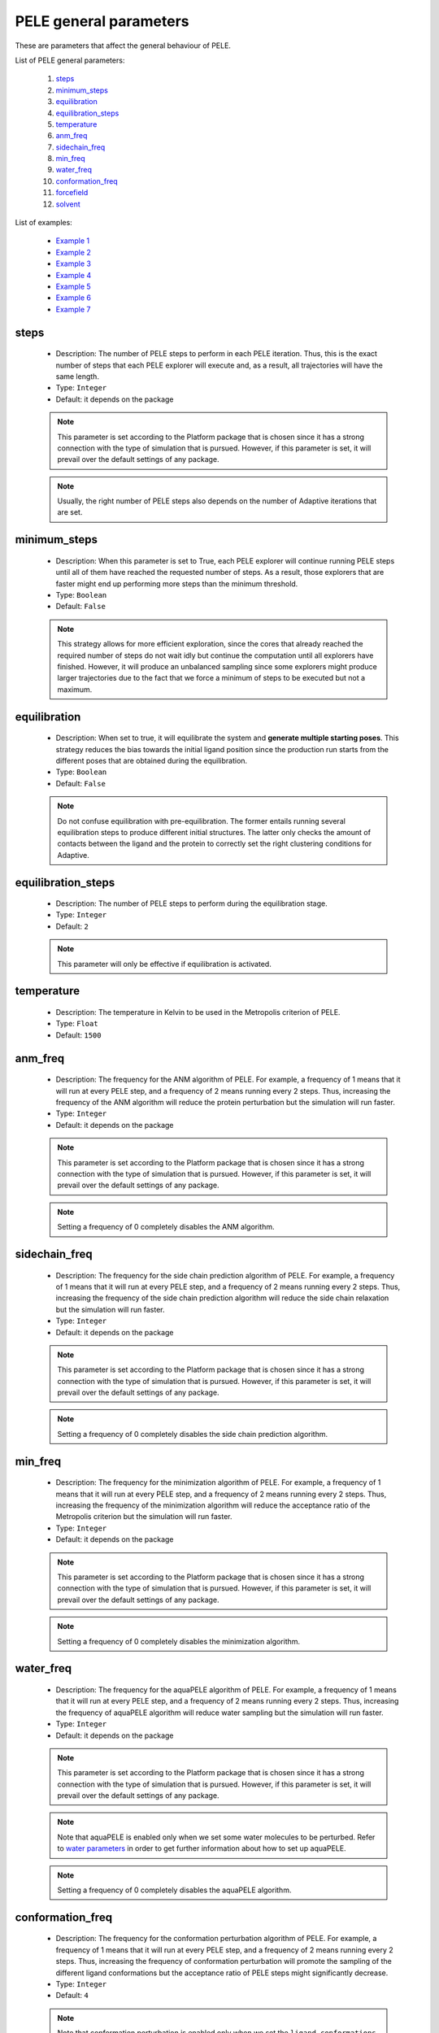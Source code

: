 PELE general parameters
-----------------------

These are parameters that affect the general behaviour of PELE.

List of PELE general parameters:

    1. `steps <#steps>`__
    2. `minimum_steps <#minimum-steps>`__
    3. `equilibration <#equilibration>`__
    4. `equilibration_steps <#equilibration-steps>`__
    5. `temperature <#temperature>`__
    6. `anm_freq <#anm-freq>`__
    7. `sidechain_freq <#sidechain-freq>`__
    8. `min_freq <#min-freq>`__
    9. `water_freq <#water-freq>`__
    10. `conformation_freq <#conformation-freq>`__
    11. `forcefield <#forcefield>`__
    12. `solvent <#solvent>`__

List of examples:

    - `Example 1 <#example-1>`__
    - `Example 2 <#example-2>`__
    - `Example 3 <#example-3>`__
    - `Example 4 <#example-4>`__
    - `Example 5 <#example-5>`__
    - `Example 6 <#example-6>`__
    - `Example 7 <#example-7>`__


steps
+++++

    - Description: The number of PELE steps to perform in each PELE iteration.
      Thus, this is the exact number of steps that each PELE explorer will
      execute and, as a result, all trajectories will have the same length.
    - Type: ``Integer``
    - Default: it depends on the package

    .. note::
       This parameter is set according to the Platform package that is chosen
       since it has a strong connection with the type of simulation that is pursued.
       However, if this parameter is set, it will prevail over the default
       settings of any package.

    .. note::
       Usually, the right number of PELE steps also depends on the number of
       Adaptive iterations that are set.

    .. seealso::
      `iterations <adaptive.html#iterations>`__,
      `minimum_steps <#minimum-steps>`__,
      `packages <../packages.html>`__,
      `PELE basis <../../../pele/index.html>`__,
      `Example 1 <#example-1>`__,
      `Example 2 <#example-2>`__


minimum_steps
+++++++++++++

    - Description: When this parameter is set to True, each PELE explorer
      will continue running PELE steps until all of them have reached
      the requested number of steps. As a result, those explorers that
      are faster might end up performing more steps than the minimum
      threshold.
    - Type: ``Boolean``
    - Default: ``False``

    .. note::
       This strategy allows for more efficient exploration, since the cores that already reached the
       required number of steps do not wait idly but continue the computation until all explorers have
       finished. However, it will produce an unbalanced sampling since some explorers might produce larger
       trajectories due to the fact that we force a minimum of steps to be executed but not a maximum.

    .. seealso::
      `steps <#steps>`__,
      `PELE basis <../../../pele/index.html>`__,
      `Example 2 <#example-2>`__


equilibration
+++++++++++++

    - Description: When set to true, it will equilibrate the system
      and **generate multiple starting poses**. This strategy reduces
      the bias towards the initial ligand position since the production
      run starts from the different poses that are obtained during the
      equilibration.
    - Type: ``Boolean``
    - Default: ``False``

    .. note::
       Do not confuse equilibration with pre-equilibration. The former entails
       running several equilibration steps to produce different initial
       structures. The latter only checks the amount of contacts between the
       ligand and the protein to correctly set the right clustering conditions
       for Adaptive.

    .. seealso::
      `equilibration_steps <#equilibration-steps>`__,
      `clustering_conditions <adaptive.html#clustering-conditions>`__,
      `Example 1 <#example-1>`__


equilibration_steps
+++++++++++++++++++

    - Description: The number of PELE steps to perform during the equilibration
      stage.
    - Type: ``Integer``
    - Default: ``2``

    .. note::
       This parameter will only be effective if equilibration is activated.

    .. seealso::
      `equilibration <#equilibration>`__,
      `Example 1 <#example-1>`__

temperature
+++++++++++

    - Description: The temperature in Kelvin to be used in the Metropolis
      criterion of PELE.
    - Type: ``Float``
    - Default: ``1500``

    .. seealso::
      `PELE basis <../../../pele/index.html>`__,
      `Example 3 <#example-3>`__


anm_freq
++++++++

    - Description: The frequency for the ANM algorithm of PELE. For example,
      a frequency of 1 means that it will run at every PELE step, and a
      frequency of 2 means running every 2 steps. Thus, increasing the
      frequency of the ANM algorithm will reduce the protein perturbation
      but the simulation will run faster.
    - Type: ``Integer``
    - Default: it depends on the package

    .. note::
       This parameter is set according to the Platform package that is chosen
       since it has a strong connection with the type of simulation that is pursued.
       However, if this parameter is set, it will prevail over the default
       settings of any package.

    .. note::
       Setting a frequency of 0 completely disables the ANM algorithm.

    .. seealso::
      `PELE basis <../../../pele/index.html>`__,
      `Example 3 <#example-3>`__


sidechain_freq
++++++++++++++

    - Description: The frequency for the side chain prediction algorithm
      of PELE. For example, a frequency of 1 means that it will run at every
      PELE step, and a frequency of 2 means running every 2 steps.
      Thus, increasing the frequency of the side chain prediction algorithm
      will reduce the side chain relaxation but the simulation will run
      faster.
    - Type: ``Integer``
    - Default: it depends on the package

    .. note::
       This parameter is set according to the Platform package that is chosen
       since it has a strong connection with the type of simulation that is pursued.
       However, if this parameter is set, it will prevail over the default
       settings of any package.

    .. note::
       Setting a frequency of 0 completely disables the side chain prediction
       algorithm.

    .. seealso::
      `PELE basis <../../../pele/index.html>`__,
      `Example 3 <#example-3>`__


min_freq
++++++++

    - Description: The frequency for the minimization algorithm of PELE. For example,
      a frequency of 1 means that it will run at every PELE step, and a
      frequency of 2 means running every 2 steps. Thus, increasing the
      frequency of the minimization algorithm will reduce the acceptance ratio
      of the Metropolis criterion but the simulation will run faster.
    - Type: ``Integer``
    - Default: it depends on the package

    .. note::
       This parameter is set according to the Platform package that is chosen
       since it has a strong connection with the type of simulation that is pursued.
       However, if this parameter is set, it will prevail over the default
       settings of any package.

    .. note::
       Setting a frequency of 0 completely disables the minimization algorithm.

    .. seealso::
      `PELE basis <../../../pele/index.html>`__,
      `Example 3 <#example-3>`__


water_freq
++++++++++

    - Description: The frequency for the aquaPELE algorithm of PELE. For example,
      a frequency of 1 means that it will run at every PELE step, and a
      frequency of 2 means running every 2 steps. Thus, increasing the
      frequency of aquaPELE algorithm will reduce water sampling
      but the simulation will run faster.
    - Type: ``Integer``
    - Default: it depends on the package

    .. note::
       This parameter is set according to the Platform package that is chosen
       since it has a strong connection with the type of simulation that is pursued.
       However, if this parameter is set, it will prevail over the default
       settings of any package.

    .. note::
       Note that aquaPELE is enabled only when we set some water molecules
       to be perturbed. Refer to `water parameters <water.html>`__ in order
       to get further information about how to set up aquaPELE.

    .. note::
       Setting a frequency of 0 completely disables the aquaPELE algorithm.

    .. seealso::
      `aquaPELE parameters <water.html>`__,
      `Example 4 <#example-4>`__


conformation_freq
+++++++++++++++++

    - Description: The frequency for the conformation perturbation algorithm
      of PELE. For example, a frequency of 1 means that it will run at every
      PELE step, and a frequency of 2 means running every 2 steps. Thus,
      increasing the frequency of conformation perturbation will promote the
      sampling of the different ligand conformations but the acceptance
      ratio of PELE steps might significantly decrease.
    - Type: ``Integer``
    - Default: ``4``

    .. note::
       Note that conformation perturbation is enabled only when we set
       the ``ligand_conformations`` parameter. Refer
       to `ligand parameters <ligand.html#ligand-conformations>`__ in order
       to get further information about how to set it up.

    .. note::
       Setting a frequency of 0 completely disables the conformation
       perturbation algorithm.

    .. seealso::
      `ligand_conformations <ligand.html#ligand-conformations>`__,
      `Example 5 <#example-5>`__


forcefield
++++++++++

    - Description: The force field to use during the PELE simulation. There
      are several options available:
        - ``OPLS2005``
        - ``openff-2.0.0``
        - ``openff-1.3.0``
        - ``openff-1.2.1``
        - ``openff-1.2.0``
        - ``openff-1.1.1``
        - ``openff-1.1.0``
        - ``openff-1.0.1``
        - ``openff-1.0.0``

    - Type: ``String``
    - Default: ``OPLS2005``

    .. warning::
       Selecting any OpenFF force field requires the use of peleffy to
       parametrize non standard residues. Currently, peleffy is not the
       default parametrization tool. To know how to enable it,
       check `parametrization <parametrization.html>`__ options.

    .. note::
       Using any OpenFF force field implies modeling protein residues with
       OPLS2005 and non standard residues with OpenFF.

    .. seealso::
      `use_peleffy <parametrization.html#use-peleffy>`__,
      `Example 6 <#example-6>`__


solvent
+++++++

    - Description: The implicit solvent to use during the PELE simulation.
      There are 2 options available:
        - ``VDGBNP``
        - ``OBC``

    - Type: ``String``
    - Default: ``VDGBNP`` when using ``OPLS2005`` forcefield,
      ``OBC`` when using any OpenFF force field

    .. warning::
       Note that the only implicit solvent compatible with OpenFF is ``OBC``.

    .. seealso::
      `forcefield <#forcefield>`__,
      `Example 7 <#example-7>`__


Example 1
+++++++++

In this example we set an induced fit docking simulation with 30 computation
cores. We then replace the default number of PELE steps of the induced fit
docking package. Instead of 12 steps we ask for 6. This will result in an
even faster simulation (twice as fast) at the expense of reducing the
exploration.

We are also enabling the equilibration. Thus, prior to the production run we will
run a few steps to obtain different starting positions of our ligand. The
number of PELE steps that will be devoted to the equilibration is set to 5,
replacing the default value of 2 equilibration steps.

..  code-block:: yaml

    # Required parameters
    system: 'system.pdb'
    chain: 'L'
    resname: 'LIG'

    # General parameters
    cpus: 30
    seed: 2021

    # Package selection
    induced_fit_fast: True

    # PELE parameters
    steps: 6
    equilibration: True
    equilibration_steps: 5


Example 2
+++++++++

In this example we set an induced fit docking simulation with 30 computation
cores. We then replace the default number of PELE steps of the induced fit
docking package. Instead of 12 steps we ask for 5. Moreover, we activate
the ``minimum_steps`` mode which will transform the number of steps into a
minimum threshold. Thus, we are forcing all explorers to perform a minimum
of 5 steps but we will not block them once they finish the 5th step. Instead,
they will be able to continue executing more steps until all independent
explorers achieve the minimum threshold of 5. This strategy allows those
explorers that run faster to generate more steps, thereby increasing
the overall performance of PELE.

..  code-block:: yaml

    # Required parameters
    system: 'system.pdb'
    chain: 'L'
    resname: 'LIG'

    # General parameters
    cpus: 30
    seed: 2021

    # Package selection
    induced_fit_fast: True

    # PELE parameters
    steps: 5
    minimum_steps: True


Example 3
+++++++++

In this example we set an induced fit docking simulation with 30 computation
cores. We then replace the default frequencies of the internal PELE algorithms.
Specifically, we are completely disabling the ANM algorithm, we are ensuring
that the side chain prediction runs at every PELE step and we are minimizing
the system every 2 steps. Finally, we are also changing the default
temperature of the Metropolis criterion, instead of 1500, we set 2000, so
the acceptance probability increases.

..  code-block:: yaml

    # Required parameters
    system: 'system.pdb'
    chain: 'L'
    resname: 'LIG'

    # General parameters
    cpus: 30
    seed: 2021

    # Package selection
    induced_fit_fast: True

    # PELE parameters
    anm_freq: 0
    sidechain_freq: 1
    min_freq: 2
    temperature: 2000


Example 4
+++++++++

In this example we set an induced fit docking simulation with 30 computation
cores. We also activate aquaPELE by adding 2 new water molecules with
``n_waters`` parameter. Finally, we set the frequency at which aquaPELE
runs with ``water_freq`` option. Thus, it runs every 2 PELE steps.

..  code-block:: yaml

    # Required parameters
    system: 'system.pdb'
    chain: 'L'
    resname: 'LIG'

    # General parameters
    cpus: 30
    seed: 2021

    # Package selection
    induced_fit_fast: True

    # aquaPELE parameters
    n_waters: 2

    # PELE parameters
    water_freq: 2


Example 5
+++++++++

In this example we set an induced fit docking simulation with 30 computation
cores. We also provide a path that contains different conformations of
our ligand with the ``ligand_conformations`` parameter. This option will
activate the Conformation perturbation algorithm that adds an extra
perturbation step to visit all supplied ligand conformations during
the PELE simulation. However, to diminish the effects of the Conformation
perturbation algorithm, we reduce its frequency from a default of ``4``
to ``6``. This strategy modification will help to prevent the
Metropolis acceptance ratio from dropping too much.

..  code-block:: yaml

    # Required parameters
    system: 'system.pdb'
    chain: 'L'
    resname: 'LIG'

    # General parameters
    cpus: 30
    seed: 2021

    # Package selection
    induced_fit_fast: True

    # Ligand parameters
    ligand_conformations: "LIG_conformations/"

    # PELE parameters
    conformation_freq: 6


Example 6
+++++++++

In this example we set an induced fit docking simulation with 30 computation
cores. We also select the latest OpenFF force field, which works with the OBC
solvent model. In order to use it, we need to activate peleffy. Check
`parametrization <parametrozation.html#use-peleffy>`__ section to get
further details.

..  code-block:: yaml

    # Required parameters
    system: 'system.pdb'
    chain: 'L'
    resname: 'LIG'

    # General parameters
    cpus: 30
    seed: 2021

    # Package selection
    induced_fit_fast: True

    # Parametrization parameters
    use_peleffy: True

    # PELE parameters
    forcefield: "openff-2.0.0"


Example 7
+++++++++

In this example we set an induced fit docking simulation with 30 computation
cores. We also change the implicit solvent model. The default solvent when
using **OPLS2005** is **VDGBNP**. However, we can also use **OBC** if
we select it with the ``solvent`` parameter.

..  code-block:: yaml

    # Required parameters
    system: 'system.pdb'
    chain: 'L'
    resname: 'LIG'

    # General parameters
    cpus: 30
    seed: 2021

    # Package selection
    induced_fit_fast: True

    # PELE parameters
    solvent: "OBC"
